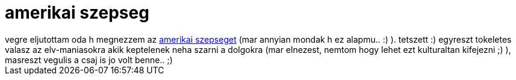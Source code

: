 = amerikai szepseg

:slug: amerikai-szepseg
:category: film
:tags: hu
:date: 2006-12-18T23:18:04Z
++++
vegre eljutottam oda h megnezzem az <a href="http://www.imdb.com/title/tt0169547/" target="_self">amerikai szepseget</a> (mar annyian mondak h ez alapmu.. :) ). tetszett :) egyreszt tokeletes valasz az elv-maniasokra akik keptelenek neha szarni a dolgokra (mar elnezest, nemtom hogy lehet ezt kulturaltan kifejezni ;) ), masreszt vegulis a csaj is jo volt benne.. ;)
++++

